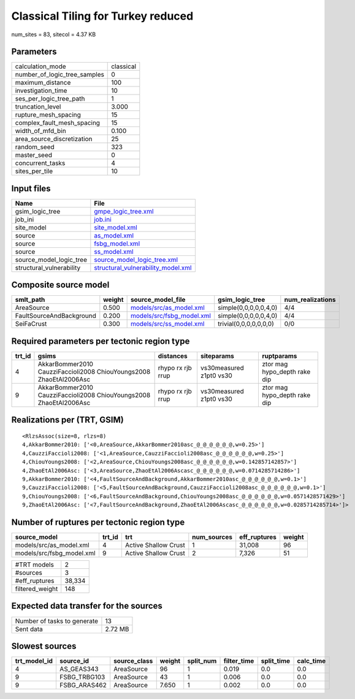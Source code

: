 Classical Tiling for Turkey reduced
===================================

num_sites = 83, sitecol = 4.37 KB

Parameters
----------
============================ =========
calculation_mode             classical
number_of_logic_tree_samples 0        
maximum_distance             100      
investigation_time           10       
ses_per_logic_tree_path      1        
truncation_level             3.000    
rupture_mesh_spacing         15       
complex_fault_mesh_spacing   15       
width_of_mfd_bin             0.100    
area_source_discretization   25       
random_seed                  323      
master_seed                  0        
concurrent_tasks             4        
sites_per_tile               10       
============================ =========

Input files
-----------
======================== ==========================================================================
Name                     File                                                                      
======================== ==========================================================================
gsim_logic_tree          `gmpe_logic_tree.xml <gmpe_logic_tree.xml>`_                              
job_ini                  `job.ini <job.ini>`_                                                      
site_model               `site_model.xml <site_model.xml>`_                                        
source                   `as_model.xml <as_model.xml>`_                                            
source                   `fsbg_model.xml <fsbg_model.xml>`_                                        
source                   `ss_model.xml <ss_model.xml>`_                                            
source_model_logic_tree  `source_model_logic_tree.xml <source_model_logic_tree.xml>`_              
structural_vulnerability `structural_vulnerability_model.xml <structural_vulnerability_model.xml>`_
======================== ==========================================================================

Composite source model
----------------------
======================== ====== ======================================================== ====================== ================
smlt_path                weight source_model_file                                        gsim_logic_tree        num_realizations
======================== ====== ======================================================== ====================== ================
AreaSource               0.500  `models/src/as_model.xml <models/src/as_model.xml>`_     simple(0,0,0,0,0,4,0)  4/4             
FaultSourceAndBackground 0.200  `models/src/fsbg_model.xml <models/src/fsbg_model.xml>`_ simple(0,0,0,0,0,4,0)  4/4             
SeiFaCrust               0.300  `models/src/ss_model.xml <models/src/ss_model.xml>`_     trivial(0,0,0,0,0,0,0) 0/0             
======================== ====== ======================================================== ====================== ================

Required parameters per tectonic region type
--------------------------------------------
====== ================================================================== ================= ======================= ============================
trt_id gsims                                                              distances         siteparams              ruptparams                  
====== ================================================================== ================= ======================= ============================
4      AkkarBommer2010 CauzziFaccioli2008 ChiouYoungs2008 ZhaoEtAl2006Asc rhypo rx rjb rrup vs30measured z1pt0 vs30 ztor mag hypo_depth rake dip
9      AkkarBommer2010 CauzziFaccioli2008 ChiouYoungs2008 ZhaoEtAl2006Asc rhypo rx rjb rrup vs30measured z1pt0 vs30 ztor mag hypo_depth rake dip
====== ================================================================== ================= ======================= ============================

Realizations per (TRT, GSIM)
----------------------------

::

  <RlzsAssoc(size=8, rlzs=8)
  4,AkkarBommer2010: ['<0,AreaSource,AkkarBommer2010asc_@_@_@_@_@_@,w=0.25>']
  4,CauzziFaccioli2008: ['<1,AreaSource,CauzziFaccioli2008asc_@_@_@_@_@_@,w=0.25>']
  4,ChiouYoungs2008: ['<2,AreaSource,ChiouYoungs2008asc_@_@_@_@_@_@,w=0.142857142857>']
  4,ZhaoEtAl2006Asc: ['<3,AreaSource,ZhaoEtAl2006Ascasc_@_@_@_@_@_@,w=0.0714285714286>']
  9,AkkarBommer2010: ['<4,FaultSourceAndBackground,AkkarBommer2010asc_@_@_@_@_@_@,w=0.1>']
  9,CauzziFaccioli2008: ['<5,FaultSourceAndBackground,CauzziFaccioli2008asc_@_@_@_@_@_@,w=0.1>']
  9,ChiouYoungs2008: ['<6,FaultSourceAndBackground,ChiouYoungs2008asc_@_@_@_@_@_@,w=0.0571428571429>']
  9,ZhaoEtAl2006Asc: ['<7,FaultSourceAndBackground,ZhaoEtAl2006Ascasc_@_@_@_@_@_@,w=0.0285714285714>']>

Number of ruptures per tectonic region type
-------------------------------------------
========================= ====== ==================== =========== ============ ======
source_model              trt_id trt                  num_sources eff_ruptures weight
========================= ====== ==================== =========== ============ ======
models/src/as_model.xml   4      Active Shallow Crust 1           31,008       96    
models/src/fsbg_model.xml 9      Active Shallow Crust 2           7,326        51    
========================= ====== ==================== =========== ============ ======

=============== ======
#TRT models     2     
#sources        3     
#eff_ruptures   38,334
filtered_weight 148   
=============== ======

Expected data transfer for the sources
--------------------------------------
=========================== =======
Number of tasks to generate 13     
Sent data                   2.72 MB
=========================== =======

Slowest sources
---------------
============ ============ ============ ====== ========= =========== ========== =========
trt_model_id source_id    source_class weight split_num filter_time split_time calc_time
============ ============ ============ ====== ========= =========== ========== =========
4            AS_GEAS343   AreaSource   96     1         0.019       0.0        0.0      
9            FSBG_TRBG103 AreaSource   43     1         0.006       0.0        0.0      
9            FSBG_ARAS462 AreaSource   7.650  1         0.002       0.0        0.0      
============ ============ ============ ====== ========= =========== ========== =========